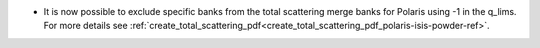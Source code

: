 - It is now possible to exclude specific banks from the total scattering merge banks for Polaris using -1 in the q_lims. For more details see :ref:`create_total_scattering_pdf<create_total_scattering_pdf_polaris-isis-powder-ref>`.

